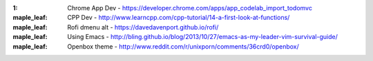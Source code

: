 :1: Chrome App Dev - https://developer.chrome.com/apps/app_codelab_import_todomvc

:maple_leaf: CPP Dev - http://www.learncpp.com/cpp-tutorial/14-a-first-look-at-functions/ 

:maple_leaf: Rofi dmenu alt - https://davedavenport.github.io/rofi/

:maple_leaf: Using Emacs - http://bling.github.io/blog/2013/10/27/emacs-as-my-leader-vim-survival-guide/

:maple_leaf: Openbox theme - http://www.reddit.com/r/unixporn/comments/36crd0/openbox/
